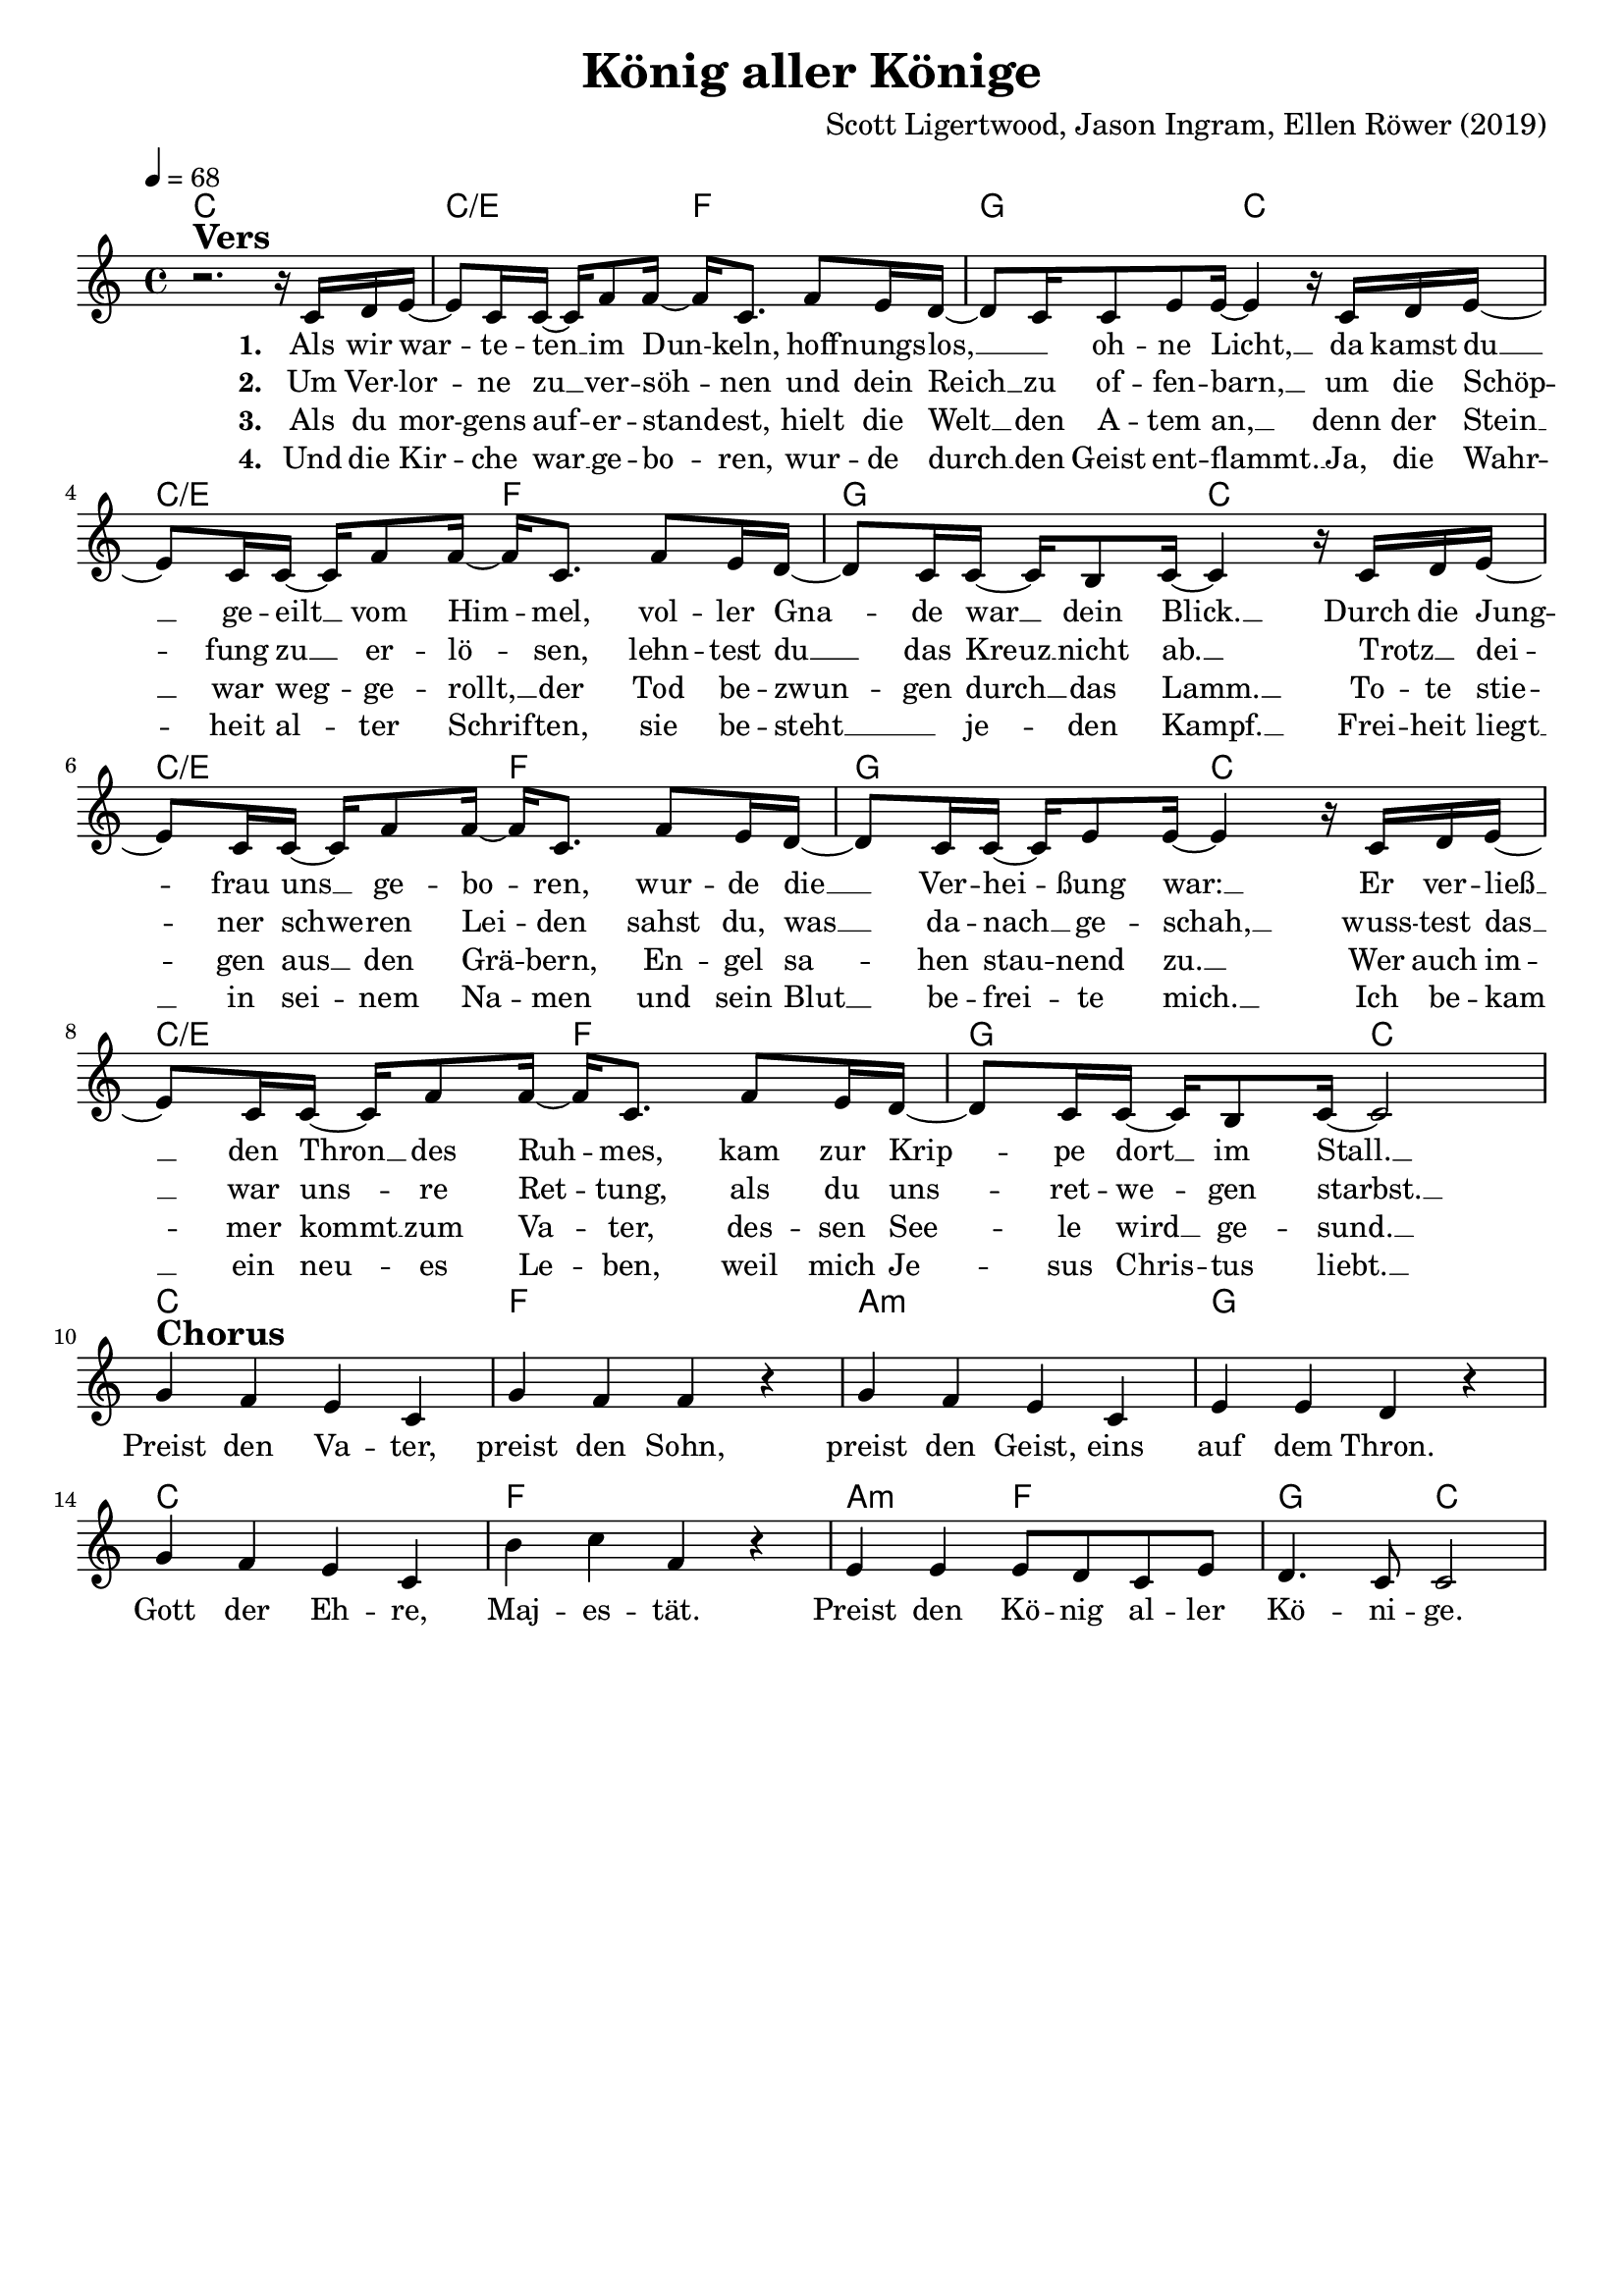 \version "2.24.1"

\header{
  title = "König aller Könige"
  composer = "Scott Ligertwood, Jason Ingram, Ellen Röwer (2019)"
  tagline = " "
}

global = {
  \key c \major
  \time 4/4
  \dynamicUp
  \set melismaBusyProperties = #'()
  \tempo 4 = 68
  \set Score.rehearsalMarkFormatter = #format-mark-box-numbers
}
\layout {indent = 0.0}

chordOne = \chordmode {
  \set noChordSymbol = " "
  c1 c2/e f g c
  c/e f g c
  c/e f g c
  c/e f g c
  c1 f a:m g
  c f a2:m f g c
}

musicOne = \relative c' {
r2. ^\markup{\bold \huge Vers} r16 c16 d e ~ |
8 c16 16 ~ 16 f8 16 ~ 16 c8. f8 e16 d ~ |
8 c16 8 e8 16 ~ 4 r16 c d e ~ |
8 c16 16 ~ 16 f8 16 ~ 16 c8. f8 e16 d ~ |
8 c16 16 ~ 16 b8 c16 ~ 4 r16 c d e ~ |
8 c16 16 ~ 16 f8 16 ~ 16 c8. f8 e16 d ~ |
8 c16 16 ~ 16 e8 16 ~ 4 r16 c16 d e ~ |
8 c16 16 ~ 16 f8 16 ~ 16 c8. f8 e16 d ~ |
8 c16 16 ~ 16 b8 c16 ~ 2 | \break
g'4 ^\markup{\bold \huge Chorus} f e c |
g' f f r |
g f e c |
e e d r |
g f e c |
b' c f, r |
e e e8 d c e |
d4. c8 2 |
}

choruslyric = \lyricmode {
Preist den Va -- ter,
preist den Sohn,
preist den Geist,
eins auf dem Thron.
Gott der Eh -- re, Maj -- es -- tät.
Preist den Kö -- nig al -- ler Kö -- ni -- ge.
}
bridgelyric = \lyricmode {
}
verseOne = \lyricmode { \set stanza = #"1. "
Als wir war -- _ te -- ten __ _ im Dun -- _ keln,
hoff -- nungs -- los, __ _ _ oh -- ne Licht, __ _
da kamst du __ _ ge -- eilt __ _ vom Him -- _ mel,
vol -- ler Gna -- _ de war __ _ dein Blick. __ _
Durch die Jung -- _ frau uns __ _ ge -- bo -- _ ren,
wur -- de die __ _ Ver -- hei -- _ ßung war: __ _
Er ver -- ließ __ _ den Thron __ _ des Ruh -- _ mes,
kam zur Krip -- _ pe dort __ _ im Stall. __ _
\choruslyric
}
verseTwo = \lyricmode { \set stanza = #"2. "
Um Ver -- lor -- _ ne zu __ _ ver -- söh -- _ nen
und dein Reich __ _ zu of -- fen -- barn, __ _
um die Schöp -- _ fung zu __ _ er -- lö -- _ sen,
lehn -- test du __ _ das Kreuz __ _ nicht ab. __ _
Trotz __ _ dei -- _ ner schwe -- _ ren Lei -- _ den
sahst du, was __ _ da -- nach __ _ ge -- schah, __ _
wuss -- test das __ _ war uns -- _ re Ret -- _ tung,
als du uns -- _ ret -- we -- _ gen starbst. __ _
}
verseThree = \lyricmode { \set stanza = #"3. "
Als du mor -- _ gens auf -- _ er -- stand -- _ est,
hielt die Welt __ _ den A -- tem an, __ _
denn der Stein __ _ war weg -- _ ge -- rollt, __ _
der Tod be -- zwun -- _ gen durch __ _ das Lamm. __ _
To -- te stie -- _ gen aus __ _ den Grä -- _ bern,
En -- gel sa -- _ hen stau -- _ nend zu. __ _
Wer auch im -- _ mer kommt __ _ zum Va -- _ ter,
des -- sen See -- _ le wird __ _ ge -- sund. __ _
}
verseFour = \lyricmode { \set stanza = #"4. "
Und die Kir -- _ che war __ _ ge -- bo -- _ ren,
wur -- de durch __ _ den Geist ent -- flammt. __ _
Ja, die Wahr -- _ heit al -- _ ter Schrif -- _ ten,
sie be -- steht __ _ _ je -- _ den Kampf. __ _
Frei -- heit liegt __ _ in sei -- _ nem Na -- _ men
und sein Blut __ _ be -- frei -- _ te mich. __ _
Ich be -- kam __ _ ein neu -- _ es Le -- _ ben,
weil mich Je -- _ sus Chris -- _ tus liebt. __ _
}
pianoUp = \relative c' {
}

pianoDown = \relative { \clef bass
}


chorusText = \lyricmode {
Preist den Vater,
preist den Sohn,
preist den Geists,
eins auf dem Thron.
Gott der Ehre, Majestät.
Preist den König aller Könige.
}
verseOneText = \lyricmode {
Als wir warteten im Dunkeln,
hoffnungslos, ohne Licht,
da kamst du geeilt vom Himmel,
voller Gnade war dein Blick.
Durch die Jungfrau uns geboren,
wurde die Verheißung war:
Er verließ den Thron des Ruhmes,
kam zur Krippe dort im Stall.
}
verseTwoText = \lyricmode {
Um Verlorne zu versöhnen
und dein Reich zu offenbarn,
um die Schöpfung zu erlösen,
lehntest du das Kreuz nicht ab.
Trotz deiner schweren Leiden
sahst du, was danach geschah,
wusstest das war unsre Rettung,
als du unsretwegen starbst.
}
verseThreeText = \lyricmode {
Als du morgens auferstandest,
hielt die Welt den Atem an,
denn der Stein war weggerollt,
der Tod bezwungen durch das Lamm.
Tote stiegen aus den Gräbern,
Engel sahen staunend zu.
Wer auch immer kommt zum Vater,
dessen Seele wird gesund.
}
verseFourText = \lyricmode {
Und die Kirche war geborn,
wurde durch den Geist entflammt.
Ja, die Wahrheit alter Schriften,
sie besteht jeden Kampf.
Freiheit liegt in seinem Namen
und sein Blut befreite mich.
Ich bekam ein neues Leben,
weil mich Jesus Christus liebt.
}
bridgeText = \lyricmode {
}

originalText = \lyricmode {
King of Kings
}



\score {
  <<
    \new ChordNames {\set chordChanges = ##t \chordOne}
    \new Voice = "one" { \global \musicOne }
    \new Lyrics \lyricsto one \verseOne
    \new Lyrics \lyricsto one \verseTwo
    \new Lyrics \lyricsto one \verseThree
    \new Lyrics \lyricsto one \verseFour
    %\new PianoStaff <<
    %  \new Staff = "up" { \global \pianoUp }
    %  \new Staff = "down" { \global \pianoDown }
    %>>
  >>
  \layout {
    #(layout-set-staff-size 18)
  }
  \midi{}
}

